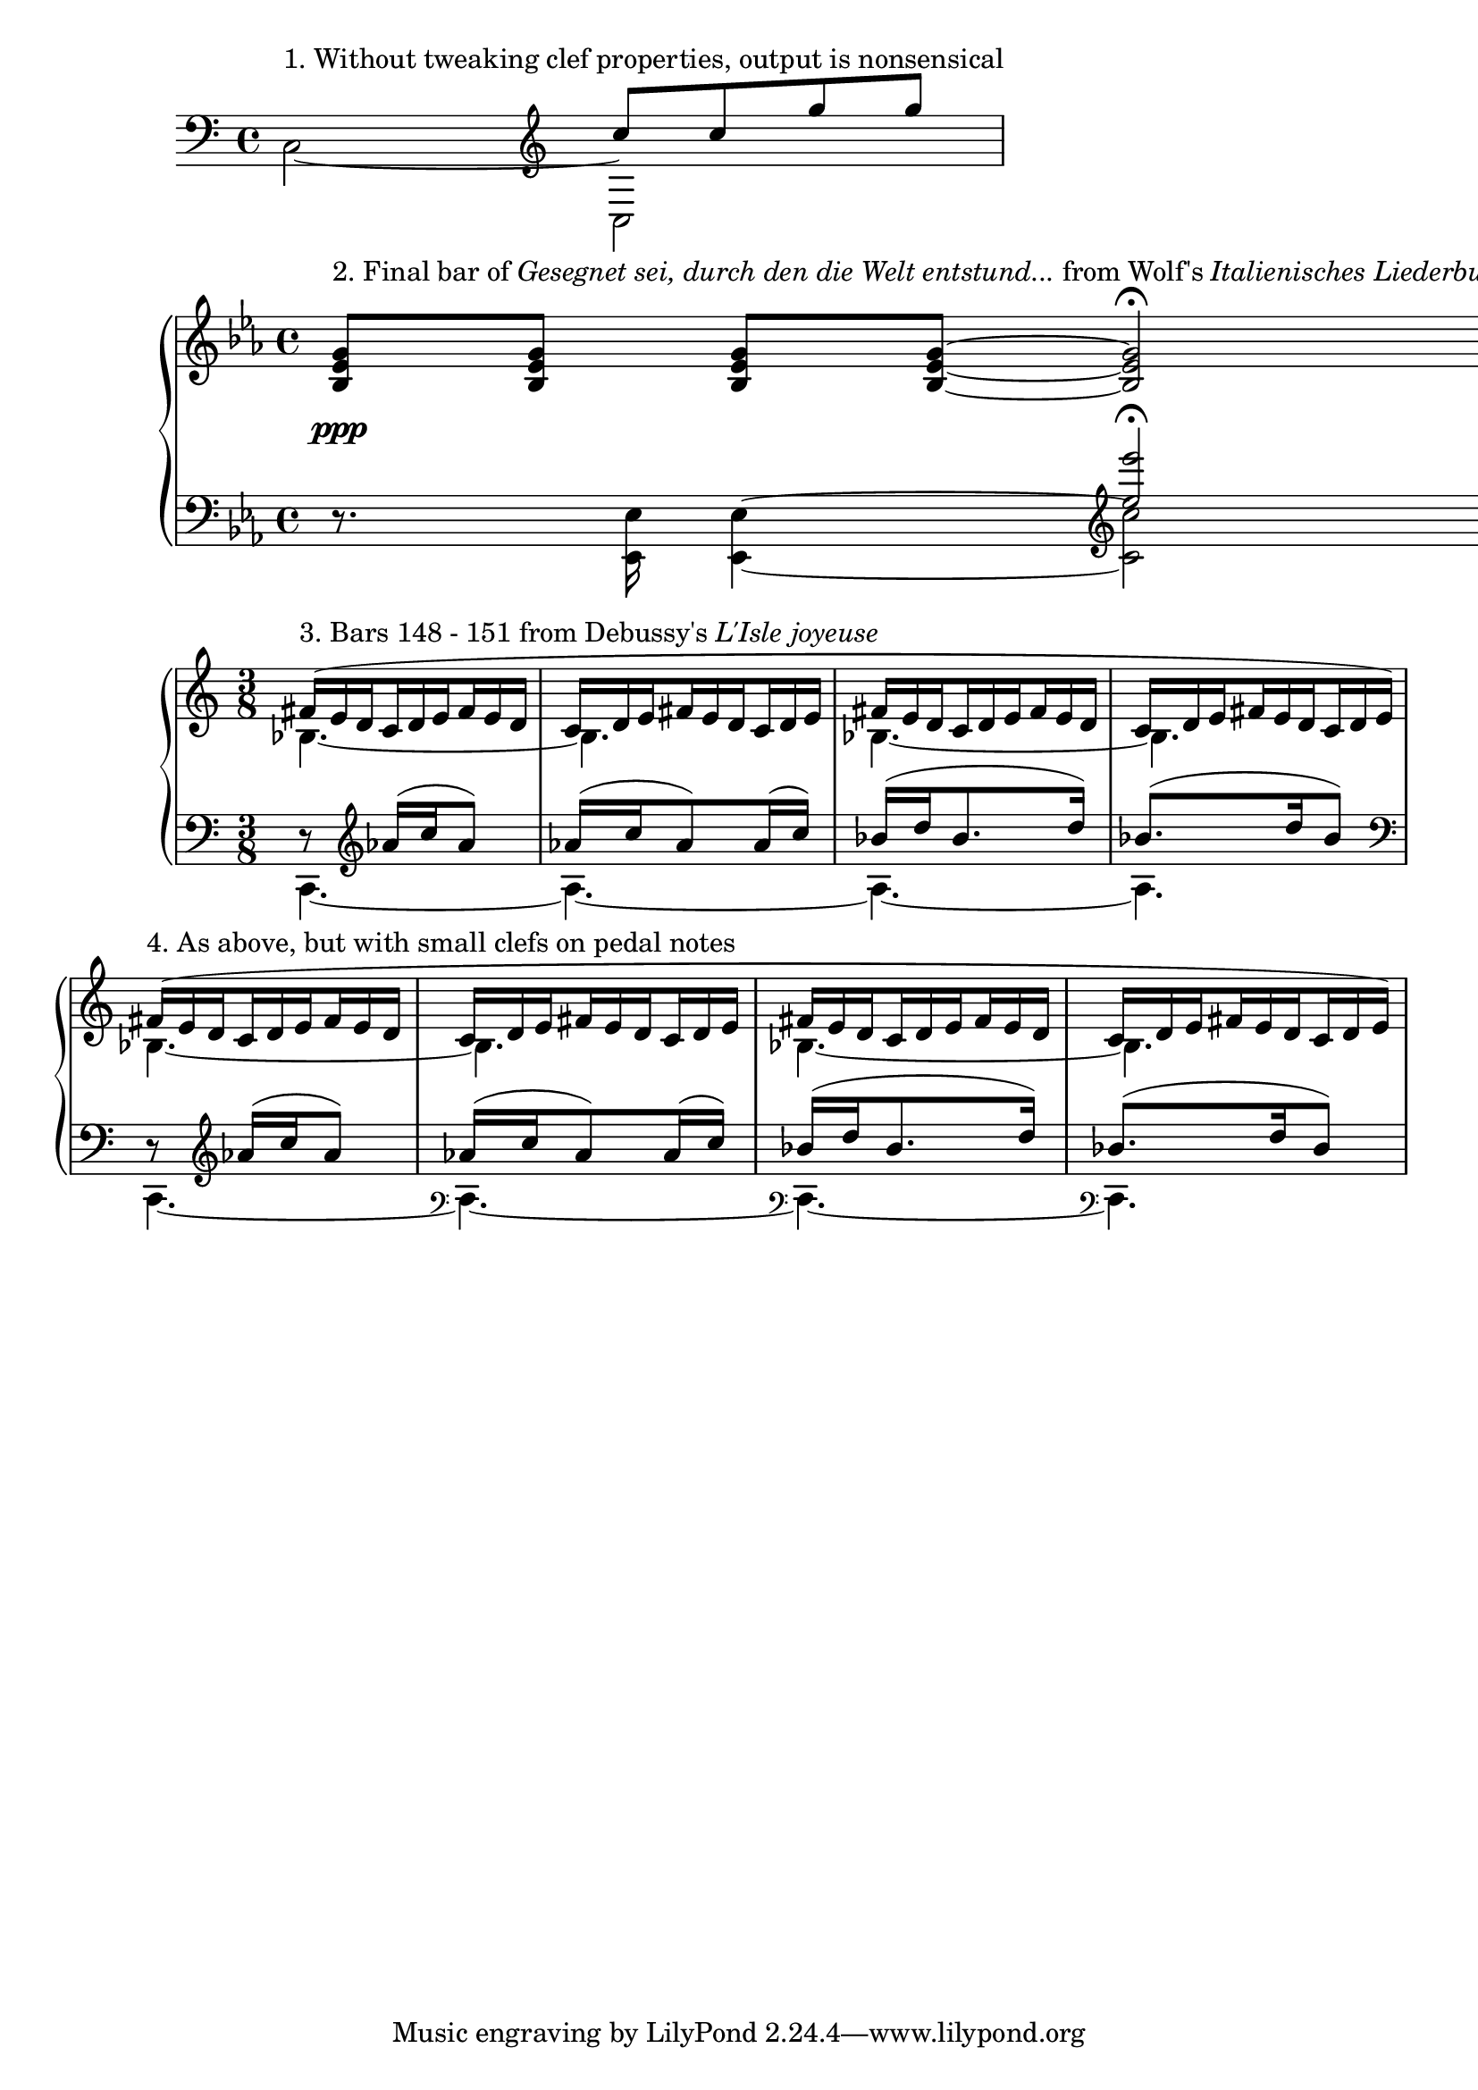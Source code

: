 %% http://lsr.di.unimi.it/LSR/Item?id=326
%% see also http://lilypond.org/doc/v2.18/Documentation/snippets/keyboards

\version "2.18.2"


% Treble clef with properties of bass clef
fakeTrebleClef = {
 \set Staff.clefGlyph = #"clefs.G"
 \set Staff.clefPosition = #-2
 \set Staff.middleCPosition = #6
}

% Bass clef with properties of treble clef
fakeBassClef = {
 \set Staff.clefGlyph = #"clefs.F"
 \set Staff.clefPosition = #2
 \set Staff.middleCPosition = #-6
}

% Similar to above, but lower and positioned after barline
fakeBassClefShift = {
 % Change default prefatory item order so that clef is printed after barline
 \override Score.BreakAlignment.break-align-orders =
                 #(make-vector 3 '(span-bar
                                   breathing-sign
                                   staff-bar
                                   clef 
                                   key
                                   time-signature))
 \set Staff.clefGlyph = #"clefs.F"
 \set Staff.clefPosition = #-8
 \set Staff.middleCPosition = #-6
}

\book { 
 \score {
  \new Staff \relative c {
   \clef bass \voiceTwo 
   c2^\markup { 1. Without tweaking clef properties, output is nonsensical } ~ 
   << {
    c |
   }
   \new Voice \relative c'' {
    \clef treble \voiceOne
    c8 c g' g |
   } >>
  }
  \layout{}
  \midi{}
 }
 \score {
  \new PianoStaff <<
  \new Staff \relative c' {
   \key es \major
   \override DynamicLineSpanner.padding = #2.5
   <bes es g>8\ppp^\markup { 2. Final bar of \italic "Gesegnet sei, durch den die Welt entstund..."
   from Wolf's \italic "Italienisches Liederbuch" } <bes es g>
   <bes es g>[ <bes es g>] ~ <bes es g>2\fermata \bar "||"
  }
  \new Staff \relative c \keepWithTag #'layout {
   \clef bass \key es \major
   r8. \stemDown <es es,>16 <es es,>4 ~
   << {
    \voiceTwo <es es,>2
   }
   \new Voice {
    % The faked clef and notes
    \voiceOne \tag #'layout { \fakeTrebleClef <g g'>\fermata }
    % The real notes for MIDI output
    \tag #'midi { <es'' es'> }
   } >> \bar "|."
  }
  >>
  \layout{}
  \midi{}
 }
 \score {
  \new PianoStaff <<
  \new Staff \relative c' {
   \time 3/8
   \set subdivideBeams = ##t
   \override TupletNumber.stencil = ##f
   \override TupletBracket.stencil = ##f
   \tieDotted
   << { \voiceOne
    \tuplet 3/2 {
     fis16(^\markup { 3. Bars 148 - 151 from Debussy's \italic "L'Isle joyeuse" }
     e d \repeat unfold 5 { c d e fis e d } c d e)
    }
   }
   \new Voice { \voiceTwo
    bes4. ~ |
    bes |
    bes ~ |
    bes |
   } >>
   
   << {
    \tuplet 3/2 {
     fis'16(^\markup { 4. As above, but with small clefs on pedal notes }
     e d \repeat unfold 5 { c d e fis e d } c d e)
    }
   }
   \new Voice { \voiceTwo
    bes4. ~ |
    bes |
    bes ~ |
    bes |
   } >>
  }
  \new Staff \relative c'' \keepWithTag #'layout {
   \time 3/8
   << { \voiceOne
    bes8\rest \clef treble as16( c as8)
    as16( c as8) as16( c)
    bes( d bes8. d16)
    bes8.( d16 bes8)
   }
   \new Voice { \voiceTwo
    \tag #'layout {
     \fakeBassClef
     a,4. ~ |
     a ~ |
     a ~ |
     a |
    }
    \tag #'midi {
     c,, ~ |
     c ~ |
     c ~ |
     c |
    }
   } >>
   % Make clefs visible for each bar, except at end of system
   \override Staff.Clef.break-visibility = #end-of-line-invisible
   << { \voiceOne
    bes'8\rest \clef treble as16( c as8)
    as16( c as8) as16( c)
    bes( d bes8. d16)
    bes8.( d16 bes8)
   }
   \new Voice { \voiceTwo
    \tag #'layout {
     \fakeBassClef
     a,4. ~ |
     % Shrink clef to small size
     \override Staff.Clef.font-size = #-5
     % We want to prevent clef size changing, otherwise first clef is smaller
     \override Staff.Clef.full-size-change = ##t
     % The faked bass clef, printed after the barline and next to the pedal note
     \fakeBassClefShift
     a ~ |
     % Because we have overridden break-visibility, the cautionary clef is also displayed here...
     a ~ |
      % ...and here
     a |
     % Return to default clef properties
     \revert Score.BreakAlignment.break-align-orders
     \revert Staff.Clef.font-size
     \revert Staff.Clef.full-size-change
    }
    \tag #'midi {
     c,, ~ |
     c ~ |
     c ~ |
     c |
    }
   } >>
  }
  >>
  \layout {
   \context { \Score
    \remove "Bar_number_engraver"
   }
  }
  \midi {}
 }
}
